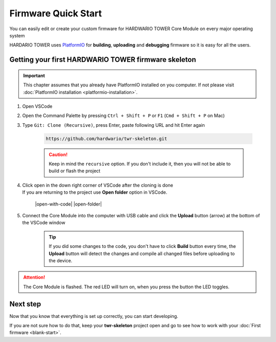 ####################
Firmware Quick Start
####################

You can easily edit or create your custom firmware for HARDWARIO TOWER Core Module on every major operating system

HARDARIO TOWER uses `PlatformIO <https://platformio.org>`_ for **building**, **uploading** and **debugging** firmware so it is easy for all the users.

****************************************************
Getting your first HARDWARIO TOWER firmware skeleton
****************************************************

.. |open-with-code| thumbnail:: ../_static/firmware/firmware-quick-start/open-vscode.png
        :width: 45%

.. |open-folder| thumbnail:: ../_static/firmware/firmware-quick-start/open-folder.png
        :width: 50%

.. important::

    This chapter assumes that you already have PlatformIO installed on you computer.
    If not please visit :doc:`PlatformIO installation <platformio-installation>`.

#. Open VSCode
#. Open the Command Palette by pressing ``Ctrl + Shift + P`` or ``F1`` (``Cmd + Shift + P`` on Mac)
#. Type ``Git: Clone (Recursive)``, press Enter, paste following URL and hit Enter again

    .. code-block:: console

        https://github.com/hardwario/twr-skeleton.git

    .. thumbnail:: ../_static/firmware/firmware-quick-start/git-clone-recursive.png
        :width: 100%

    .. caution::

        Keep in mind the ``recursive`` option. If you don't include it, then you will not be able to build or flash the project

#. | Click open in the down right corner of VSCode after the cloning is done
   | If you are returning to the project use **Open folder** option in VSCode.

    |open-with-code| |open-folder|

#. Connect the Core Module into the computer with USB cable and click the **Upload** button (arrow) at the bottom of the VSCode window

    .. tip::

        If you did some changes to the code, you don't have to click **Build** button every time,
        the **Upload** button will detect the changes and compile all changed files before uploading to the device.

.. attention::

    The Core Module is flashed. The red LED will turn on, when you press the button the LED toggles.

*********
Next step
*********
Now that you know that everything is set up correctly, you can start developing.

If you are not sure how to do that, keep your **twr-skeleton** project open and go to see how to work with your :doc:`First firmware <blank-start>`.

